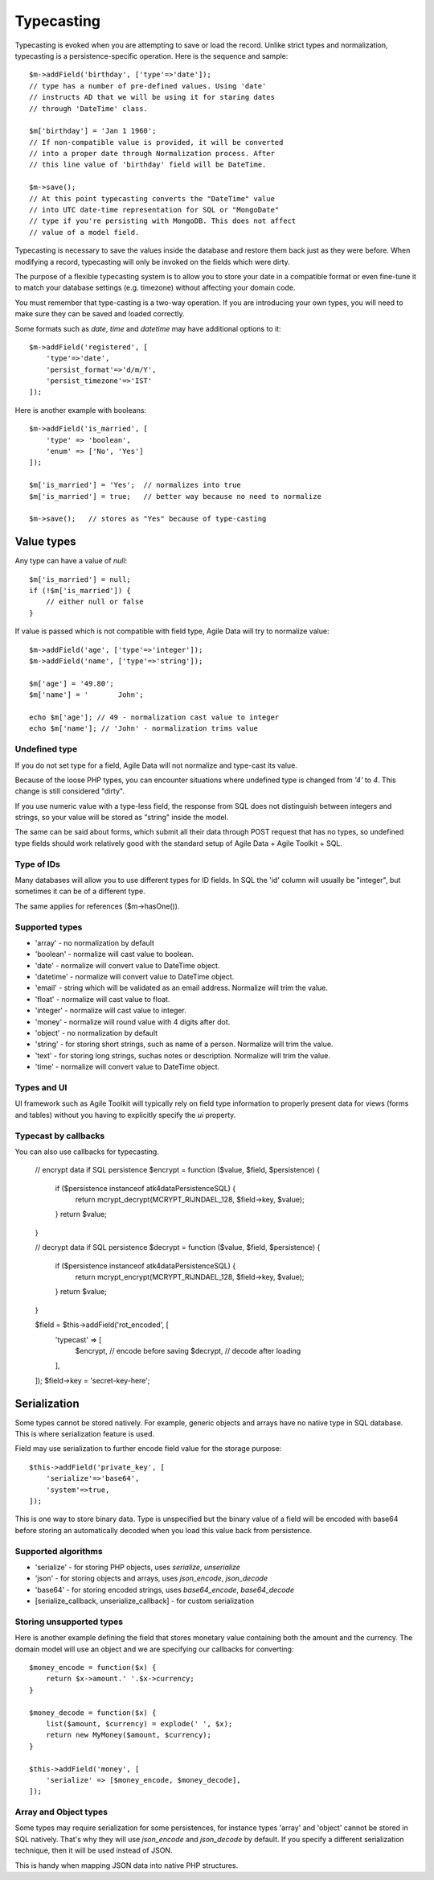 
.. _ref: typecasting

===========
Typecasting
===========

Typecasting is evoked when you are attempting to save or load the record.
Unlike strict types and normalization, typecasting is a persistence-specific
operation. Here is the sequence and sample::

    $m->addField('birthday', ['type'=>'date']);
    // type has a number of pre-defined values. Using 'date'
    // instructs AD that we will be using it for staring dates
    // through 'DateTime' class.

    $m['birthday'] = 'Jan 1 1960';
    // If non-compatible value is provided, it will be converted
    // into a proper date through Normalization process. After
    // this line value of 'birthday' field will be DateTime.

    $m->save();
    // At this point typecasting converts the "DateTime" value
    // into UTC date-time representation for SQL or "MongoDate"
    // type if you're persisting with MongoDB. This does not affect
    // value of a model field.

Typecasting is necessary to save the values inside the database and restore
them back just as they were before. When modifying a record, typecasting will
only be invoked on the fields which were dirty.

The purpose of a flexible typecasting system is to allow you to store your date
in a compatible format or even fine-tune it to match your database settings
(e.g. timezone) without affecting your domain code.

You must remember that type-casting is a two-way operation. If you are
introducing your own types, you will need to make sure they can be saved and
loaded correctly.

Some formats such as `date`, `time` and `datetime` may have additional options
to it::

    $m->addField('registered', [
        'type'=>'date',
        'persist_format'=>'d/m/Y',
        'persist_timezone'=>'IST'
    ]);

Here is another example with booleans::

    $m->addField('is_married', [
        'type' => 'boolean',
        'enum' => ['No', 'Yes']
    ]);

    $m['is_married'] = 'Yes';  // normalizes into true
    $m['is_married'] = true;   // better way because no need to normalize

    $m->save();   // stores as "Yes" because of type-casting

Value types
===========

Any type can have a value of `null`::

    $m['is_married'] = null;
    if (!$m['is_married']) {
        // either null or false
    }

If value is passed which is not compatible with field type, Agile Data will try
to normalize value::

    $m->addField('age', ['type'=>'integer']);
    $m->addField('name', ['type'=>'string']);

    $m['age'] = '49.80';
    $m['name'] = '       John';

    echo $m['age']; // 49 - normalization cast value to integer
    echo $m['name']; // 'John' - normalization trims value

Undefined type
--------------
If you do not set type for a field, Agile Data will not normalize and type-cast
its value.

Because of the loose PHP types, you can encounter situations where undefined
type is changed from `'4'` to `4`. This change is still considered "dirty".

If you use numeric value with a type-less field, the response from SQL does
not distinguish between integers and strings, so your value will be stored as
"string" inside the model.

The same can be said about forms, which submit all their data through POST
request that has no types, so undefined type fields should work relatively
good with the standard setup of Agile Data + Agile Toolkit + SQL.

Type of IDs
-----------

Many databases will allow you to use different types for ID fields.
In SQL the 'id' column will usually be "integer", but sometimes it can be of
a different type.

The same applies for references ($m->hasOne()).

Supported types
---------------

- 'array' - no normalization by default
- 'boolean' - normalize will cast value to boolean.
- 'date' - normalize will convert value to DateTime object.
- 'datetime' - normalize will convert value to DateTime object.
- 'email' - string which will be validated as an email address. Normalize will trim the value.
- 'float' - normalize will cast value to float.
- 'integer' - normalize will cast value to integer.
- 'money' - normalize will round value with 4 digits after dot.
- 'object' - no normalization by default
- 'string' - for storing short strings, such as name of a person. Normalize will trim the value.
- 'text' - for storing long strings, suchas notes or description. Normalize will trim the value.
- 'time' - normalize will convert value to DateTime object.

Types and UI
------------

UI framework such as Agile Toolkit will typically rely on field type information
to properly present data for views (forms and tables) without you having to
explicitly specify the `ui` property.

Typecast by callbacks
---------------------
You can also use callbacks for typecasting.

    // encrypt data if SQL persistence
    $encrypt = function ($value, $field, $persistence) {
        if ($persistence instanceof \atk4\data\Persistence\SQL) {
            return mcrypt_decrypt(MCRYPT_RIJNDAEL_128, $field->key, $value);
        }
        return $value;
    }

    // decrypt data if SQL persistence
    $decrypt = function ($value, $field, $persistence) {
        if ($persistence instanceof \atk4\data\Persistence\SQL) {
            return mcrypt_encrypt(MCRYPT_RIJNDAEL_128, $field->key, $value);
        }
        return $value;
    }

    $field = $this->addField('rot_encoded', [
        'typecast' => [
            $encrypt, // encode before saving
            $decrypt, // decode after loading
        ],
    ]);
    $field->key = 'secret-key-here';



Serialization
=============

Some types cannot be stored natively. For example, generic objects and arrays
have no native type in SQL database. This is where serialization feature is used.

Field may use serialization to further encode field value for the storage purpose::

    $this->addField('private_key', [
        'serialize'=>'base64',
        'system'=>true,
    ]);

This is one way to store binary data. Type is unspecified but the binary value
of a field will be encoded with base64 before storing an automatically decoded
when you load this value back from persistence.

Supported algorithms
--------------------

- 'serialize' - for storing PHP objects, uses `serialize`, `unserialize`
- 'json' - for storing objects and arrays, uses `json_encode`, `json_decode`
- 'base64' - for storing encoded strings, uses `base64_encode`, `base64_decode`
- [serialize_callback, unserialize_callback] - for custom serialization

Storing unsupported types
-------------------------

Here is another example defining the field that stores monetary value containing
both the amount and the currency. The domain model will use an object and we are
specifying our callbacks for converting::

    $money_encode = function($x) {
        return $x->amount.' '.$x->currency;
    }

    $money_decode = function($x) {
        list($amount, $currency) = explode(' ', $x);
        return new MyMoney($amount, $currency);
    }

    $this->addField('money', [
        'serialize' => [$money_encode, $money_decode],
    ]);

Array and Object types
----------------------

Some types may require serialization for some persistences, for instance types
'array' and 'object' cannot be stored in SQL natively. That's why they will
use `json_encode` and `json_decode` by default. If you specify a different
serialization technique, then it will be used instead of JSON.

This is handy when mapping JSON data into native PHP structures.
